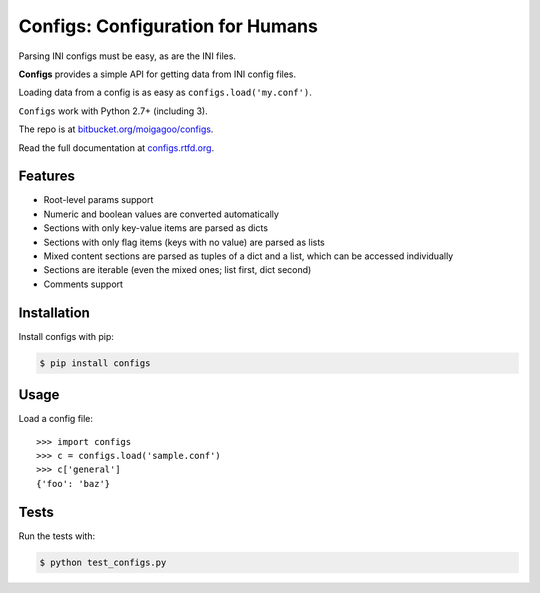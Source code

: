 *********************************
Configs: Configuration for Humans
*********************************

.. image:: https://pypip.in/v/configs/badge.png
    :target: https://pypi.python.org/pypi/configs/
    :alt: Latest Version

.. image:: https://pypip.in/d/configs/badge.png
    :target: https://pypi.python.org/pypi/configs/
    :alt: Downloads

.. image:: https://pypip.in/wheel/configs/badge.png
    :target: https://pypi.python.org/pypi/configs/
    :alt: Wheel Status

Parsing INI configs must be easy, as are the INI files.

**Configs** provides a simple API for getting data from INI config files.

Loading data from a config is as easy as ``configs.load('my.conf')``.

``Configs`` work with Python 2.7+ (including 3).

The repo is at `bitbucket.org/moigagoo/configs <https://bitbucket.org/moigagoo/configs>`_.

Read the full documentation at `configs.rtfd.org <http://configs.rtfd.org>`_.

.. image:: https://op9bww.bn1302.livefilestore.com/y2phzX-gFw3yMuwMkL1HBwG23d-RWirCBlliDJ1dwR2VNPAG3Dp6LFJwpvnE3sPmr7-8V8HfC11mOsH-h7TAa1rzDHo0uuCks3PbTL7fM3PfGU/figs.jpg?psid=1
    :align: center
    :width: 200


Features
========

*   Root-level params support
*   Numeric and boolean values are converted automatically
*   Sections with only key-value items are parsed as dicts
*   Sections with only flag items (keys with no value) are parsed as lists
*   Mixed content sections are parsed as tuples of a dict and a list, which can be accessed individually
*   Sections are iterable (even the mixed ones; list first, dict second)
*   Comments support


Installation
============

Install configs with pip:

.. code-block:: bash

    $ pip install configs


Usage
=====
Load a config file::

    >>> import configs
    >>> c = configs.load('sample.conf')
    >>> c['general']
    {'foo': 'baz'}


Tests
=====

Run the tests with:

.. code-block:: bash

    $ python test_configs.py

